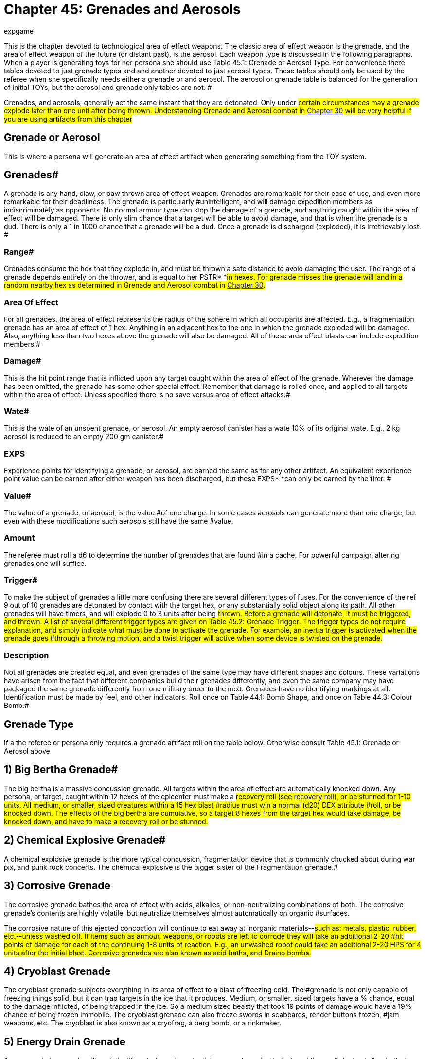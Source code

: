 = Chapter 45: Grenades and Aerosols
:author: expgame
:date: 2010-08-08 03:56:43 -0400
:guid: http://expgame.com/?page_id=337
:id: 337
:page-layout: page

This is the chapter devoted to technological area of effect weapons.
The classic area of effect weapon is the grenade, and the area of effect weapon of the future (or distant past), is the aerosol.
Each weapon type is discussed in the following paragraphs.
When a player is generating toys for her persona she should use Table 45.1: Grenade or Aerosol Type.
For convenience there tables devoted to just grenade types and and another devoted to just  aerosol types+++<i>+++.
+++</i>+++These tables should only be used by the referee when she specifically needs either a grenade or and aerosol.
The aerosol or grenade table is balanced for the generation of initial TOYs, but the aerosol and grenade only tables are not.
#

Grenades, and aerosols, generally act the same instant that they are detonated.
Only under #certain circumstances may a grenade explode later than one unit after being thrown.
Understanding Grenade and Aerosol combat in http://expgame.com/?page_id=304[Chapter 30] will be very helpful if you are using artifacts from this chapter#

== Grenade or Aerosol 

This is where a persona will generate an area of effect artifact when generating something from the TOY system.

// insert table 473+++<figure id="attachment_5319" aria-describedby="caption-attachment-5319" style="width: 239px" class="wp-caption aligncenter">+++[image:https://i0.wp.com/expgame.com/wp-content/uploads/2014/10/hand_grenade-239x300.png?resize=239%2C300[Grenade and hand.,239]](https://i1.wp.com/expgame.com/wp-content/uploads/2014/10/hand_grenade.png)+++<figcaption id="caption-attachment-5319" class="wp-caption-text">+++Grenade and hand.+++</figcaption>++++++</figure>+++

== Grenades# 

A grenade is any hand, claw, or paw thrown area of effect weapon.
Grenades are remarkable for their ease of use, and even more remarkable for their deadliness.
The grenade is particularly #unintelligent, and will damage expedition members as indiscriminately as opponents.
No normal armour type can stop the damage of a grenade, and anything caught within the area of effect will be damaged.
There is only slim chance that a target will be able to avoid damage, and that is when the grenade is a dud.
There is only a 1 in 1000 chance that a grenade will be a dud.
Once a grenade is discharged (exploded), it is irretrievably lost.
#

=== Range# 

Grenades consume the hex that they explode in, and must be thrown a safe distance to avoid damaging the user.
The range of a grenade depends entirely on the thrower, and is equal to her PSTR* *#in hexes.
For grenade misses the grenade will land in a random nearby hex as determined in Grenade and Aerosol combat in http://expgame.com/?page_id=304[Chapter 30].#

=== Area Of Effect 

For all grenades, the area of effect represents the radius of the sphere in which all occupants are affected.
E.g., a fragmentation grenade has an area of effect of 1 hex.
Anything in an adjacent hex to the one in which the grenade exploded will be damaged.
Also, anything less than two hexes above the grenade will also be damaged.
All of these area effect blasts can include expedition members.#

=== Damage# 

This is the hit point range that is inflicted upon any target caught within the area of effect of the grenade.
Wherever the damage has been omitted, the grenade has some other special effect.
Remember that damage is rolled once, and applied to all targets within the area of effect.
Unless specified there is no save versus area of effect attacks.#

=== Wate# 

This is the wate of an unspent grenade, or aerosol.
An empty aerosol canister has a wate 10% of its original wate.
E.g., 2 kg aerosol is reduced to an empty 200 gm canister.#

=== EXPS 

Experience points for identifying a grenade, or aerosol, are earned the same as for any other artifact.
An equivalent experience point value can be earned after either weapon has been discharged, but these EXPS* *can only be earned by the firer.
#

=== Value# 

The value of a grenade, or aerosol, is the value #of one charge.
In some cases aerosols can generate more than one charge, but even with these modifications such aerosols still have the same #value.

=== Amount 

The referee must roll a d6 to determine the number of grenades that are found #in a cache.
For powerful campaign altering grenades one will suffice.

=== Trigger# 

To make the subject of grenades a little more confusing there are several different types of fuses.
For the convenience of the ref 9 out of 10 grenades are detonated by contact with the target hex, or any substantially solid object along its path.
All other grenades will have timers, and will explode 0 to 3 units after being #thrown.
Before a grenade will detonate, it must be triggered, and thrown.
A list of several different trigger types are given on Table 45.2: Grenade Trigger+++<i>+++.
+++</i>+++The trigger types do not require explanation, and simply indicate what must be done to activate the grenade.
For example, an inertia trigger is activated when the grenade goes #through a throwing motion, and a twist trigger will active when some device is twisted on the grenade.#

// insert table 476+++<figure id="attachment_9841" aria-describedby="caption-attachment-9841" style="width: 257px" class="wp-caption aligncenter">+++[image:https://i0.wp.com/expgame.com/wp-content/uploads/2018/06/grenade_loveless-257x300.png?resize=257%2C300[CC0 1.0 Universal (CC0 1.0) possibly made my Liftarn,257]](https://i2.wp.com/expgame.com/wp-content/uploads/2018/06/grenade_loveless.png)+++<figcaption id="caption-attachment-9841" class="wp-caption-text">+++They never look like this.+++</figcaption>++++++</figure>+++

=== Description 

Not all grenades are created equal, and even grenades of the same type may have different shapes and colours.
These variations have arisen from the fact that different companies build their grenades differently, and even the same company may have packaged the same grenade differently from one military order to the next.
Grenades have no identifying markings at all.
Identification must be made by feel, and other indicators.
Roll once on Table 44.1: Bomb Shape+++<i>+++, +++</i>+++and once on Table 44.3: Colour Bomb__.__#

// insert table 434

// insert table 435 /] + [table id=437

// insert table 436

== Grenade Type 

If a the referee or persona only requires a grenade artifact roll on the table below.
Otherwise consult Table 45.1: Grenade or Aerosol above

// insert table 474

== 1) Big Bertha Grenade# 

// insert table 477

The big bertha is a massive concussion grenade.
All targets within the area of effect are automatically knocked down.
Any persona, or target, caught within 12 hexes of the epicenter must make a #recovery roll (see http://expgame.com/?page_id=267#recovery-roll[recovery roll]), or be stunned for 1-10 units.
All medium, or smaller, sized creatures within a 15 hex blast #radius must win a normal (d20) DEX attribute #roll, or be knocked down.
The effects of the big bertha are cumulative, so a target 8 hexes from the target hex would take damage, be knocked down, and have to make a recovery roll or be stunned.#

== 2) Chemical Explosive Grenade# 

// insert table 478

A chemical explosive grenade is the more typical concussion, fragmentation device that is commonly chucked about during war pix, and punk rock concerts.
The chemical explosive is the bigger sister of the Fragmentation grenade.#

== 3) Corrosive Grenade 

// insert table 479

The corrosive grenade bathes the area of effect with acids, alkalies, or non-neutralizing combinations of both.
The corrosive grenade's contents are highly volatile, but neutralize themselves almost automatically on organic #surfaces.

The corrosive nature of this ejected concoction will continue to eat away at inorganic materials--#such as: metals, plastic, rubber, etc.--unless washed off.
If items such as armour, weapons, or robots are left to corrode they will take an additional 2-20 #hit points of damage for each of the continuing 1-8 units of reaction.
E.g., an unwashed robot could take an additional 2-20 HPS for 4 units after the initial blast.
Corrosive grenades are also known as acid baths, and Draino bombs.#

== 4) Cryoblast Grenade 

// insert table 480

The cryoblast grenade subjects everything in its area of effect to a blast of freezing cold.
The #grenade is not only capable of freezing things solid, but it can trap targets in the ice that it produces.
Medium, or smaller, sized targets have a % chance, equal to the damage inflicted, of being trapped in the ice.
So a medium sized beasty that took 19 points of damage would have a 19% chance of being frozen immobile.
The cryoblast grenade can also freeze swords in scabbards, render buttons frozen, #jam weapons, etc.
The cryoblast is also known as a cryofrag, a berg bomb, or a rinkmaker.

== 5) Energy Drain Grenade 

// insert table 481

An energy drain grenade will suck the life out of nearby potential energy stores (batteries), and then self destruct.
Any batteries within a 10 hex radius will be instantly devoid of charge.
The grenade will then shower a smaller 3 hex area of effect with its fragments, and kinetic energy.
This explosion will inflict 1d4 hit points in damage for every battery drained.
Therefore, if a hapless target has three batteries in her weapon, 4 in her backpack, and a nearby expedition member has a total of 9 on her person, the grenade would explode--in 0 to 3 units--inflicting 16d4 of damage to all within 3 hexes.#

The energy drain grenade cannot affect robot batteries, or power plants.
Psionic batteries get a save vs.
mental attack before losing a battery life.
The psionic attack strength of the grenade attack is 0.
Note that an energy drain grenade could kill a persona using psionic batteries by reducing her MSTR to 0.
#The energy drain grenade is also known as an Amp-ire grenade, or a Never-ready.#

== 6) Energy Grenade# 

// insert table 482

The energy grenade emits a controlled lazer explosion of the given volume (15h x 15h x 1h).
Regardless of the terrain in which the grenade is employed, it will always occupy the given volume.
Note that the 1 hex component will always run parallel to gravity.
The grenade's blast area will* *race along corridors, through open doors, around corners, and down escalators.
Using this weapon in unfamiliar terrain could have its effects hurtling directly back at the thrower.
The energy grenade is also known as an anti-trench grenade, or a mouser.#

== 7) Exploding Pin Grenade# 

// insert table 483

The exploding pin grenade is a rather sadistic version of a micro grenade launcher.
When an EPG goes off, it showers the 4 hex area of effect with tiny pins.
These tiny pins can stick into the hardest of alloys (AR less than 1000).
When ever #a pin hits, it will immediately explode inflicting the d6 damage described above.
The key is the number of pins which stick into a target, and this depends solely on the target's size.
Use Table 45.7, +++<i>+++Pin Hit +++</i>+++to determine how many pins will explode for #damage.

// insert table 484

== 8) Fragmentation Grenade 

// insert table 485

A fragmentation grenade is your common everyday run of the mill shrapnel grenade.
These are #commonly called frags, or grenades.

== 9) Fusion Grenade 

// insert table 486

A fusion grenade unleashes a micro nuclear explosion.
In addition to damage from the initial nuclear blast, there are a host of other nasty effects that increase the deadliness of the weapon.
Any flammable object within 15 hexes of the epicenter has a % chance (equal the damage of the blast) of immolating.
Anything ignited by the grenade will burn until extinguished.
Any organic creatures within 20 hexes of the epicenter not actively shielding its eyes will have a % chance (equal to 1/ 2 the blast damage) of being blinded for 1-10 minutes.
And lastly, any target within 30 hexes of the epicenter is subject to a radiation attack of an intensity equal to 1/10 of the blast damage (http://expgame.com/?page_id=275#saving-throw[See Saving Throws]).#

Any reader should have noticed that this is not a close combat weapon, and the even more observant readers have noticed that a fusion grenade cannot be thrown without having some effect on the attacker.#

The effects of a fusion grenade are cumulatively lethal.
Any target caught within the 10 hex radius would first take damage, let's say a modest roll of 60 hit points of damage.
Then there is a 60% chance a catching on fire, a 30% chance of being blinded, and then an intensity 6 radiation attack.
Only the most hardy of souls are going to survive this.#

For effect the ref can make the 10 hex area of effect a lingering radiation zone of an intensity equal to 1/10 of the blast damage.
The radiation #zone's intensity level will decrease by one point per hour, day, or week, depending on how dirty the grenade was.
Fusion grenades are also known as micro-nukes, and tactical nukes.#+++<figure id="attachment_9837" aria-describedby="caption-attachment-9837" style="width: 300px" class="wp-caption aligncenter">+++[image:https://i2.wp.com/expgame.com/wp-content/uploads/2018/06/Copy-of-stormy-storm-trooper-300x174.jpg?resize=300%2C174[Last Enemy by H.
Beam Piper.
Astounding Science Fiction 1950.
Illustration Ron Miller,300]](https://i0.wp.com/expgame.com/wp-content/uploads/2018/06/Copy-of-stormy-storm-trooper.jpg)+++<figcaption id="caption-attachment-9837" class="wp-caption-text">+++It has been a gas gentlemen.+++</figcaption>++++++</figure>+++

== 10) Gas Grenade# 

// insert table 487

The gas grenade discharges a toxic combination of contact, and respiratory poisons in a dense enough mist to affect any organic creatures within it.
The cloud of gas will dissipate in 1-8 unit All targets must save vs.
poison attack for every unit that they #are within the area of effect.
Prevailing winds may affect the duration, and intensity of the gas cloud if the ref sees fit.
The gas's intensity will vary from 4-24 (4d6).
This value is generated once for the entire cloud, and will determine if it is a strong or #weak gas.

The type of gas ejected by the grenade can be rolled on Table 45.4: Gas Type+++<i>+++.
+++</i>+++This table will explain the gas'
effect on targets, and how long these effects last.#

// insert table 488

== 11) Gravruptor Grenade# 

// insert table 489

The gravruptor grenade generates 1-6 random gravities of anomalous attraction.
The effect will either smash targets into the ground, throw them high into the air, or fling them off into space.
The gravruptor grenade produces an instantaneous burst of random acceleration, and newtonian physics conveniently need not be applied.
Objects greater than 10 tonnes in wate are not affected by #this grenade's attack.

There is a 50% chance that the gravruptor grenade will add 1-6 +++<i>+++g +++</i>+++to the local terrain.
The effects of this should be obvious, as targets crash to the ground, weapons are torn from grasps, and vehicles grind into the dirt.
This pressing problem will also inflict damage to all targets in the area of effect.
This damage is 1 to 12 hit points in damage per extra gravity.
E.g., 3 gravities would smash targets into the ground for 3-36 hit points of damage.#

When the gravruptor grenade is reversing gravity there will be an acceleration of 1-6 gravities in a direction opposite to the present gravity direction.
The general effect is that things go flying into the air.
All items are lifted 1 hex in the air per anomalous gravity.
There is no damage inflicted on the initial toss up, but the subsequent trip down from 1-6 hexes will inflict substantial damage.
There will be 1-6 hit points of damage inflicted per hex that the target falls through.
If the targets #should hit a ceiling, or some other such covering, on the way up they would take 1 to 6 hit points per #gravity inflicted.

All of the above effects are described for a normal gravity world.
What effects this grenade has on high gravity and low gravity planets depends #entirely on the ref.

The effects of this weapon in zero gravity are described here because this is the environment that the weapon was primarily designed for.
All targets are subjected to 1 to 6 hit points of damage per gravity of acceleration, and fly away from the grenade's target hex at 1 h/u for every 2 points of damage.
So if a target in deep space took 5 gravities, inflicting 16 hit points of damage, she'd fly away at 8 h/u until stopped.#

The gravruptor grenade is also known as a downer, and a jump bomb.#

== 12) Magnetic Disruptor Grenade# 

// insert table 490

The magnetic disruptor grenade will generate a super attraction for a particular type of material.
Whatever the grenade attracts will hurtle towards the epicenter of the area of effect at very high speeds.
Nine times out of ten the grenade will #attract metals and alloys.
The remaining 10% of the time some other obscure material will be drawn towards the grenade (flesh, plastic, lumber, concrete).
If there is dispute as to whether a particular material is affected by the grenade then the referee and player should consult the highly technical and well researched http://expgame.com/?page_id=275#sphincter-dice[Sphincter Dice] described in chapter 16, Special Rolls.
For instance, does this grenade affect the weapons that the #opponents are holding?

This grenade can have lethal effects, since great big chunks of plastic, or metal, will be racing across the area of effect.
The referee must decide whether or not a persona is a potential target of flying debris.
If the grenade were detonated in a junk yard everyone would almost certainly take maximum damage from the flying material.
Deciding who is hit be the debris is determined by the referee.
How much damage is inflicted is #determined by the wate of the debris.

If a persona is hit by flying debris, she will take at most 20d4, and at the least 1d4 hit points in damage.
Magnetically attracted junk will inflict 1d4 hit points per hex per unit that it is travelling.
The wate of the object is divided into the arbitrary number of 20 h/u per kg, and this will determine how fast and how dangerous the projectile is.
A 2 kg projectile would inflict 10d4, and move at 10 h/ u.
A 20 kg object would harmlessly tumble along at 1 h/u, possibly inflicting a d4 of damage if it were to roll over a sleeping target.
Objects that are less than 1 kg in wate may move faster, but cannot inflict more than 20d4 damage.
Objects greater than 20 kg cannot move slower than 1 h/u, nor inflict less than a d4 of damage.
Objects which have a wate greater than 500 kg will attract the grenade instead of vice versa.
The user could employ this grenade to attract herself towards a space vehicle.#

A simpler way to determine the damage is each persona will randomly be subject to 1-20 (1d10) 1d4 in damage.

== 13) Mini Grenade# 

// insert table 491

Mini grenades are so small and light that they cannot be thrown far, and must hit the target to inflict damage.
Because they are so diminutive in size, mini grenade users may wish to throw a handful of these micro explosives at their target.
The persona can throw up to three mini grenades in one handful.
The first grenade attacks at minus 50, the second at minus 75, and the third at minus 100.
Remember that the grenades only need to hit the target, and not penetrate armour to inflict damage.
Mini grenades are also known as pea grenades, or pill grenades.
High tech mini grenades can become extremely small indeed.##

// insert table 492

*Mini Gas Grenades*:There is a 10% chance that a mini grenade will have the effects of a gas grenade, modelled after http://expgame.com/?page_id=337#10-gas[Gas Grenades, #10] in this chapter.
Mini gas grenades do no damage, but have an effect similar to one of the regular gas grenades.
The area of effect for the, mini gas grenade is no larger than the target hex in which it lands, and the attacker need only hit the target hex as with a regular grenade.
Any targets caught within this brief puff of gas need only make one save vs poison, since the cloud dissipates the same unit it appears.#

*Mini Pyrotechnic Grenades*:There is also a 10% chance that mini grenades will function the same as pyrotechnic grenades, modelled after Pyrotechnic Grenades, #18 in this chapter.
Mini pyrotechnic grenades do no damage, and function identically to regular pyrotechnic grenades in all respects.
The grenade user need only hit the target hex that the grenade is aimed at.#

== 14) Molecular Disruptor Grenade# 

// insert table 493

A molecular disruptor is a temperamental #disintegration grenade.
When it is discharged, it is capable of turning matter into a warm, seething cloud.
The problem is that neither the thrower, nor the grenade, has any idea how much matter is about to be disrupted.
Each time a molecular #disruptor is used Table 45.10, +++<i>+++Extent ofDisruption, +++</i>+++must be referred to to determine how devastating the effect is.#

The table +++<i>+++lists +++</i>+++both damage and disintegration values.
Damage is caused by thin slivers of #disintegrated matter, that punch microscopic holes through targets in the given area of effect, inflicting 8 to 64 (8d8) hit points in damage to all targets.
Disintegration indicates that all matter--this #includes personas--has been turned into an effervescent cloud of warm gas.
The effect of this on matter is devastating, and final.
Any organic creatures caught in a disintegration area of effect #will be killed.

The molecular disruption grenade is also known as a disintegration grenade.#

// insert table 494

== 15) Multiple Explosive Grenade# 

// insert table 495

The multiple explosive grenade is the exploding cigar of lethal combat.
This grenade is thrown and #will explode like any other normal grenade, but that is where the similarities end.#

Once the first explosion has discharged its deadly casing, the grenade is flung into the air, only to land and explode again.
The successive explosions will be 0 to 3 units apart, and 1 to 6 hexes in a random facet direction from the previous target hex.
There are three versions ofthis grenade, use the Grenade Pattern Table to determine which pattern is followed.
The radius of the area of effect, and the damage are listed for each of the grenade's multiple explosions.
^&#8211;^Such grenades are dangerous to the expedition because they can easily hop their way back to home ranks.
Unless properly identified, #

a multiple explosive grenade is indistinguishable #from a regular grenade.

Multiple explosive grenades are also known as jumping jacks.#

// insert table 496 + &nbsp;

== 16) Napalm Grenade 

// insert table 497

The napalm grenade is unique in that it has a swath area of effect as opposed to a spherical area of effect.
When the grenade is discharged, it launches itself into the air for an 8 hex trip while raining adhesive flammables all along its course.
Normally this grenade will launch itself in the same direction that it was thrown.
If the thrower is unskilled in grenade combat, and rolls less than 200 on her to hit roll the napalm grenade will launch itself in a random direction.#

Anything caught in this blazing area of effect will take the damage listed, will immolate, and will continue burning for 2-8 units.
The continued burning will inflict 2-24 hit points of damage each #unit.The 2 hex by 8 hex patch of flame will burn itself out in +++<b>+++1 +++</b>+++to 10 minutes.
Referees should also be prepared to consider the effects of smoke inhalation, which is unavoidable when this weapon is used in enclosed spaces.Napalm grenades are also labelled phosphorous grenades and Smoky the Fear bombs.#

== 17) Pin Grenade 

// insert table 498

The pin grenade is the needier of area of effect combat.
The pin grenade pierces everything in its 4 hex radius of effect with hollow pins.
In addition #to the damage taken from the shower of pins, each projectile can inject toxins stored in its head.
This means that organic targets will have to http://expgame.com/?page_id=275#saving-throw[make a]http://expgame.com/?page_id=275#saving-throw[save vs.
poison], or be affected by the attack.#

Consult Table 45.4: Gas Type to determine what kind of attack the pin grenade has.
A liquid pharmaceutical could also be placed within the holding well of the pin grenade.
There is a 20% chance that a pin grenade will not harbor any toxin #at all, and this means it can be filled with whatever toxin the persona has available.#

The intensity of the chemical will vary from 3 to 18.
The persona must make a saving throw even if a beneficial pharmaceutical has been placed in the pin grenade.
If the saving throw is successful the drug will have no effect.
This represents the randomness of dose that the target is receiving.#

The pin grenade is also known as a porcupine, or inoculator grenade.#

// insert table 488

== 18) Pyrotechnic Grenade# 

// insert table 499

Pyrotechnic grenades are smoke, sonic, and flash weapons.
These are not used so much as weapons, but as support devices for military maneuvers, or a magic show.
Pyrotechnic grenades come in any combination of the above, roll on Table 45.6 Pyro Combo__ __to determine the pyrotechnics#.

// insert table 500#

*Smoke*: A# smoke grenade does nothing more than fill the area of effect with very dense smoke.
The smoke will settle in 1 to 10 minutes.#

*Flash*:Flash grenades will temporarily blind any target that has optical sensors.
The sensors (eyes, cameras) will remain inoperative for 1 to 10 units.
There is a saving throw versus intensity 2 to #16 (2d8) poison.

*Sonic*: Sonic grenades have a lovely eardrum numbing boom that accompanies their discharge.
Any audio receptors in the area of effect will be rendered completely inoperative for 1 to 10 minutes, and ring- fer a good time after that.
There is a #saving throw versus intensity 2 to 16 (2d8) poison.

== 19) Radiation Grenade 

// insert table 501

The radiation grenade viciously douses its 12 hex area of effect with a variety of lethal radiation types.
Anyone caught in the bath area will take 3 to 18 HPS of damage, but must also save vs.
a radiation attack of an intensity equal to the damage rolled.
The attack will leave the area of effect radioactive for 3-18 days, or 1 day per intensity level of the radiation.
The radiation zone loses 1 degree of intensity each day until clean.
The radiation zone will always read anomalous to a radiation detector.
The radiation grenade is also known as a Neutron grenade, or a micrograve.#

== 20) Skylighter Grenade 

// insert table 502

The sky lighter is a truly outdoorsy type of grenade.
When it initially discharges, it inflicts no damage, and explodes straight up, disappearing into the sky.
2 to 6 units later all targets in the rectangular area of effect will be rained upon with piercing ice.
#This grenade depends on complex meteorological mechanisms which are useless if used indoors, in liquid free atmospheres, or in zero gravity.
The sky lighter grenade is also known as a painmaker, rainmaker, or chicken little bomb.#

== 21) Torc Grenade 

// insert table 503

The torc grenade does no damage to targets not contained within a force field.
Any force field that comes into contact with the area of effect of a torc grenade will be destroyed, and all occupants will take the allotted damage (12-144 hit points).
If the force field is less than 12 hexes in radius, the torc grenade will destroy it, and damage all targets with in it.
The torc grenade cannot knock down a force field greater than 12 hexes in radius, but every target within it will take damage.
The torc grenade will have no effect what so ever on force fields greater than 24 hexes in radius.
A force field powered by a renewable power plant will stay #knocked down for 1 to 10 minutes.
The torc grenade is also known as a force field #disruptor.+++<figure id="attachment_2052" aria-describedby="caption-attachment-2052" style="width: 202px" class="wp-caption aligncenter">+++[image:https://i0.wp.com/expgame.com/wp-content/uploads/2014/08/aerosol.317-202x300.png?resize=202%2C300[Ding.
Dong.
Facial calling.
,202]](https://i2.wp.com/expgame.com/wp-content/uploads/2014/08/aerosol.317.png)+++<figcaption id="caption-attachment-2052" class="wp-caption-text">+++Ding.
Dong.
Facial calling.+++</figcaption>++++++</figure>+++

== 

== Aerosols# 

An aerosol is a cylindrical canister that violently ejects a pressurized, gaseous solution through a push button valve.
When activated, an aerosol will discharge all of its contents, and cannot be used #again.
Unlike grenades, aerosols lack a history of military use.
The canisters could have arisen from #yet unforeseen methods of conflict, or could merely be maliciously employed industrial devices.
Aerosols are rolled on the +++<i>+++Grenades /Aerosol Type +++</i>+++table, and any roll greater than 50 will yield an aerosol.
#

=== Range 

Aerosols:The range of an aerosol depends entirely on the pressure of its contents.
This internal pressure usually ejects the contents ofthe aerosol a safe distance before exploding with an area of effect blast.
Some aerosols have an swath area of effect, and the range represents the longest dimension of this area of effect.
For more info see chapter 30, Grenade and Aerosol Combat.#

=== Area of Effect 

 Aerosols:An aerosol is an area of effect weapon.
First the contents of the aerosol are sprayed a certain distance, and once reaching that range (or hitting a solid object) the contents explode about their area of effect.
For example, a freezing aerosol has a 9 hex range, and an 8 hex area of effect.
This aerosol fires out 9 hexes, and then freezes everything in an 8 hex spherical area of #effect.

=== Damage# 

This is the hit point range that is inflicted upon any target caught within the area of effect of either an aerosol or grenade.
Wherever the damage has been omitted, the grenafielaerosol has some other special effect.
Remember that damage is rolled once, and applied to all targets within the area of effect.
Unless specified therelis no save versus area of effect attacks.#

=== Wate# 

This is the wate of an unspent grenade, or aerosol.
An empty aerosol canister has a wate 10% of its original wate.
E.g., 2 kg aerosol is reduced to an empty 200 gm canister.#

=== EXPS 

Experience points for identifying a grenade, or aerosol, are earned the same as for any other artifact.
An equivalent experience point value can be earned after either weapon has been discharged, but these EXPS* *can only be earned by the firer.
#

=== Value# 

The value of a grenade, or aerosol, is the value #of one charge.
In some cases aerosols can generate more than one charge, but even with these modifications such aerosols still have the same #value.

=== Trigger 

Aerosols are even simpler to use than grenades.
Push the release valve on top of the canister, and all its contents instantly spray out for all their described effects.#

=== Amount# 

The ref rolls a d8 to determine the number of aerosol canisters found in a package.
#For powerful campaign altering aerosols one will suffice.

=== Description# 

The aerosol can appears to be an oversized version of today's typical Freon #container.
The aerosol may have a distinctive colour--either the canister, or the jet--that can be rolled on the +++<i>+++Grenade Colour +++</i>+++table.#

Aerosol Markings:Since many of the aerosols described in this chapter are non-military in.
nature, many may still have their industrial labelling intact.
To determine the literacy of an aerosol's labelling roll a d10.
A roll of 1 indicates unintelligible labelling.
This is labelling that is either in an alien language, has incorrect instructions, or is somehow damaged.
A roll of 10 will yield an aerosol with #proper markings, and instructions.
Proper labelling may greatly reduce the ExPs value of an aerosol, but increase its monetary value.
All other rolls (29) indicate that no markings of any sort are listed on the aerosol canister.#

== Aerosol Type 

Roll on table 45.6: Aerosol Type to determine aersosol type.
This table should not be used for generation of TOYs for personas.
It is not properly balanced for initial artifact rolls.

// insert table 475

== 22) Antilazer Aerosol 

// insert table 504

The antilazer aerosol will dissipate any lazer bolts which pass through its gaseous field.
The antilazer #aerosol cloud does not obscure vision, but it does does cause lazers to flare out into harmless glowing balls.
The antilazer aerosol affects lazers, but #energy attacks--fission, fusion, plasma--are unaffected.
There is no limit to the amount of damage that antilazer aerosol can dissipate, and shimmering cloud will simply evaporate 1-10 minutes after it was sprayed.#

== 23) Attraction Aerosol 

// insert table 505

The attraction aerosol is an incredibly potent anti-#repellant.
The attraction aerosol discharges pheromones, vibrations, chemicals, or sounds that attract a particular type of creature.
Whatever type of creature is affected by this aerosol will swarm towards where it was discharged.
The creatures will be hungry, desperately in love, or just plain curious.
Exactly how many referee personas approach the expedition depends mostly on the mood of the referee.
The ref should moderate a wholesale onslaught of deadly attackers with lots of harmless aliens.
The basic effect is: thrice as many dangerous encounters a day;
this will continue for 2 to 8 days.
#This aerosol is also known as a love bomb.

// insert table 506

== 24) Blinding Aerosol 

// insert table 507

Any target with organic optical sensors must save versus poison or be blinded when subject to this attack.
Every 3 units spent within the cloud will require the target to make another save versus poison or be blinded.
The save is against intensity 2-20 (2d10) poison.
If blinded, the target will remain blind for 0 to 9 minutes.
If the duration of the blindness is less than 1 minute, the target will #be blinded for 1 to 20 units.
The cloud of the aerosol is invisible, and will dissipate in 1 to 12 units.
Any target entering the cloud must save versus #blindness.
The blinding aerosol is commonly called tear gas.

== 25) Catabolic Dismodulator Aerosol 

// insert table 508

The catabolic dismodulator turns inorganic matter into an opaque, multi-hued, cloud of gas.
The effects are devastating to equipment, and robots.
If the ref feels that the effects of this weapon may #severely disrupt the course of a campaign, she may allow persona robots a save versus intensity 13 to 28 (10+3d6) poison, or be destroyed.
Note that only solid inorganic matter within the target hex is dismodulated.
The 3 hex area of effect refers to the cold damage taken by all targets within the area of effect cloud.
#Those organic creatures hit directly with a catabolic dismodulator have a 5% chance of  dismodulating along with their equipment.
If the dice should indicate this, it is only polite to offer the same saving throw awarded to persona robots.
If the player fails this roll her persona is dead.
Jump to http://expgame.com/?page_id=275#saving-throw[saving throws]  for more information.#

== 26) Demagnetizer Aerosol 

// insert table 509

The relevance of this aerosol to anything in particular escapes me, it is sort of an industrial strength tape head cleaner which briefly nullifies the weak forces of magnetism.
The obvious problems that could arise from this are: magnetic buckles detaching themselves;
TV sets going blank;
magnetic legs (vehicles, and robots) collapsing;
electronic components ceasing #to function;
computer memories being erased;
and little plastic animals falling off of the fridge.
Military electronics will get a save versus mental attack, intensity 3 to 18, to avoid being affected by the #attack.
The magnet's battery source, the magnets themselves, or any electronic components will be restored to normal operation after 3-18 units.
There is a 1% chance per unit of dysfunction of a device being permanently damaged.
See http://expgame.com/?page_id=286[Chapter 21: Equipment Damage] for what tragedy demagnetization could cause.
#

== 27) Disintegrator Aerosol 

// insert table 510

The disintegrator aerosol turns inorganic substances into dust.
More refined, and discerning, than its cousin the http://expgame.com/?page_id=337#25-catabolic-dismodulator[catabolic dismodulator aerosol], the disintegrator aerosol will only affect a certain substance.
The substance type is determined on Table 45.8: Disintegration Type+++<i>+++.
+++</i>+++#Any amount of this material caught in the 1 hex area of effect will be broken down into a useless dust massing much less than its previous wate.#

Any complex equipment, composed of many basic materials, caught in the area of effect has a % chance, determined by the referee, of malfunctioning.
The malfunction is assumed to have been caused by some integral part of the device disintegrating into dust.
The chance of this happening can be determined by rolling http://expgame.com/?page_id=275#sphincter-dice[Sphincter dice], as described in chapter 16, Special Rolls.
The extent of the damage should be determined in http://expgame.com/?page_id=286[Chapter 21: Equipment Damage]#

// insert table 511

== 28) Exploding Aerosol 

// insert table 512

This sadistic device explodes like a fragmentation #grenade when it is triggered.
All targets in the 1 hex area of effect take the damage listed.
The referee should note that it is very impolite to laugh #when an exploding aerosol is discharged.

== *29) Foam Aerosol* 

// insert table 513

The foam aerosol creates a pad of creamy foam 16 hexes across, and 2 hexes deep.
For the first minute, the foam can be easily travelled through.
By the end of the second minute the foam is starting to thicken, and movement is halved.
Three minutes after being discharged the foam will be so viscous that movement will be reduced to one quarter.
The pad will be completely solidified 4 minutes after its discharge, and anything caught within it will be completely trapped.
At no time, even during the solid phase, is breathing hampered in any way by the foam.
Anything entombed by the foam pad will starve to death before anything else.
The foam is not much stronger than styrofoam, but only those persons trapped in the outer edges, and those who are particularly industrious will be #able to free themselves.
The colour of the foam will be the same as on the outside of the aerosol canister.
Once solid, the foam is structurally sound, and well insulated.
#This aerosol has been given synonyms such as the insulator, and the homemaker.

== 30) Freezing Aerosol 

// insert table 514

The freezing aerosol subjects all targets in its area of effect (8 hexes) to an enthalpy attack, coating everything with ice and snow.
The freezing aerosol has a % chance, equal to the damage inflicted, of entrapping large, or smaller, sized targets in ice.
This attack also freezes switches in place, triggers in the firing position, pins in grenades, pant zippers #closed, etc.

== 31) Gas Aerosol 

// insert table 515

The gas aerosol fills the area of effect with a pall of transparent, but noticeable gas.
The cloud of gas will affect all within it, and saving throws vs.
poison must be made for every unit within the area of effect.
The cloud will dissipate in 4 to 16 units.
The intensity of the poison in the gas cloud varies between 2 and 16.
Roll on the below table to determine the effect of the gas.#

// insert table 488#

== 32) Invisibility Aerosol

// insert table 516

The magical invisibility aerosol permeates all visible matter within its area of effect with a substance that does not reflect, or deflect the path of light.
#Everything in the area of effect will be undetectable to sensors that use reflected light.
Sonar, infravision, ultravision, and other such sensors will detect these &#8220;invisible&#8221;
objects normally.#

Everything within the hex of discharge will be #invisible: the ground, walls, equipment, personas, halves of personas.
The aerosol does an effective job of making the targets disappear, but remember that these invisible objects still exist.
Equipment is easily lost, personas still make noise, personas still smell, and eye hand co-ordination is virtually non-existent.
The invisibility aerosol can offer a great escape route, but can also cause a lot of trouble for the users.
The effects of this aerosol will last for 1 to 4 days.#

== 33) Matter Detector Aerosol 

// insert table 517

The matter detector aerosol is much more useful than its title implies.
Any solid matter within the area of effect of this aerosol will be affixed with chemicals that emit low levels of heat, light, radiation, and vibrations.
This allows matter to be detected by any of the more common sensors (eyes, infravision, sonar, etc.).
The aerosol can also be used to determine whether something is composed of solid matter or not.
Hence it makes a good hologram detector also.#

All matter in the area of effect will glow light blue, and then fade into glowing technicolor for 14 minutes.
The effect of the matter detector will continue for 1 to 4 minutes, and during that time any target can be seen through smoke, darkness, behind holograms, or in hiding places.
Any to hit #rolls will receive a bonus of +65 to hit on any target hit with a matter detector aerosol.
Hiding maneuvers are 10 DDs more difficult if the persona has been affected by this aerosol, and ambushes are 10 times easier to detect.
Targets that wish to avoid detection may attempt to disappear after the 1-4 minute duration ends.
This aerosol is also called a marker aerosol, or a targeting aerosol.#

== 34) Mistor Aerosol 

// insert table 518

The mistor is the complete opposite to the matter detector aerosol.
The mistor renders all detection #equipment--eyes, sonar, infravision, touch, smell, everything--completely useless when within the area of effect.
No lights can penetrate the cloud, yelling is futile, and everything feels cool to the touch.
Virtually all sensors are dulled through lack of stimuli.
Any attacks made are in a random direction, even if the target recently brushed against the attacker.
Movement is random, unless the persona has some form of heightened directional sense.
The suspension will remain cohesive for 1#6 days.

== 35) Molecular Diffusion Aerosol 

// insert table 519

The molecular diffusion aerosol is a nasty sounding combat weapon that inflicts the prescribed damage #to all targets in the area of effect.
How the aerosol inflicts its damage, and what happens when it is discharged is left to the improvisational talents of the referee.#

== 36) Napalm Aerosol 

// insert table 520

The napalm aerosol blasts a swath of flaming gas and gel when it is triggered.
This is definitely not a toy you'd like to mistakenly point backwards.
Anything caught in the blazing area of effect will be seared for 6 to 60 (6d10) hit points of damage, and then promptly immolate for further damage.
Targets that have immolated will burn for an additional 2 to 8 units.
Burning targets will take #an additional 4 to 24 hit points of damage each unit that they are aflame.
Other than the flaming targets, the napalm aerosol will extinguish itself immediately.#

== 37) Paint Aerosol 

// insert table 521

The paint aerosol can be used to paint the entire wall of a room with one explosive button push.
Unfortunately this time saving feature will paint everything in front of the wall also.
The completely indiscriminate nature of the paint aerosol allows it to be used as a weapon.
When sprayed onto opponents, or expedition members, they must make a successful saving throw versus poison, or be blinded for 1 to 20 units.
The intensity of the poison will be from 1 to 12.
The referee may allow the player to use her persona's DEX instead of CON for this saving throw.
The paint colour will be the same as the colour of the aerosol canister.#

// insert table 443

== 38) Pharmaceutical Aerosol 

// insert table 522

This aerosol can be used to apply long range prescriptions to groups of patients.
What sort of plague, military infestation, or Woodstock celebration prompted the invention of such a dispenser is unknown.
The pharmaceutical type, effect, duration, etc.
is determined in http://expgame.com/?page_id=347[Chapter 50: ]http://expgame.com/?page_id=347[Pharmaceuticals].#

All targets in the area of effect must fail a save #versus poison to be affected by the medication.
The intensity of the poison (pharmaceutical) is 2 to 20.
This intensity is reduced by one for every target in the area of effect.
The more potential users, the milder the dose.
Note that it is possible to make the spray from this aerosol completely ineffective by having too many targets in the area of effect.
The cloud dissipates immediately after it has been #ejected.

== 39) Poison Aerosol 

// insert table 523#

The poison aerosol is a very selective, very lethal, combined nerve gas and respiratory poison.
Whatever #type of creature is poisoned _ _by this aerosol must make a save versus intensity 2 to 24 poison, or die.
Creatures that save versus the poison attack will automatically be repulsed by the 12 hex x 3 hex swath, and will not cross, or approach the lingering residue.
The attack is only lethal to those targets caught within the initial #blast, but the repellant effect will linger for 1 to 3 hours.
These population strength poison aerosols are usually labelled &#8220;raid&#8221;, or nerve gas canisters.#

// insert table 488

== 40) Repellent Aerosol# 

// insert table 524

This is the pacifist's version of the poison aerosol.
Creatures of the repelled type must save versus poison (intensity 13-28), or not be able to #approach anything covered by this aerosol.
The aerosol will start to repulse creatures at a 10 hex range.
This repelling effect will last for 1 to 6 days.
Intelligent creatures may make an additional save each new day in which they approach the repulsive #area.
Unintelligent aliens will most likely bolt in terror when failing to save versus the repellent.
This aerosol is also called off, repex, or #protector.

// insert table 1056

== 41) Siren Aerosol 

// insert table 525

This ear splitting siren will wail for 2-8 minutes, inflicting 2-12 hit points of damage to all within the area of effect.
The siren aerosol will inflict double #damage to mutants employing sonar.
There is also a 10% chance per hit point of damage inflicted of that the target will become deaf.
There is no saving throw granted.
Hearing will be restored after 1-10 hours.
The screeching will continue to inflict 2 to 12 hit points of damage each minute until the hearing target is deafened, unconscious or out of #range.
This aerosol has severe environmental effects.
When used outdoors most of the smaller animals--birds, hares, jackalopes, and rats--in the 1 kilometer radius of effect will be killed.
The expedition will also have to deal with a considerable number of deaf, confused, and possibly angry local #fauna.

== 42) Smoke Aerosol 

// insert table 526

This smoke aerosol will instantly discharge a 24 hex diameter sphere of dense smoke.
The smoke will obscure the vision of any visual sensors caught within its field.
This means that there is a -230 per #hex to hit penalty for ranged attacks, unless the persona has some sort of smoke cutting device.
The #smoke is so dense that it can only be moved by a gale force wind, or a bulldozer.
The cloud will #disperse in 1 to 8 weeks.
The colour of the smoke will be the same as the colour of the canister that #it was ejected from.

== 43) Web Aerosol 

// insert table 527

The web aerosol splatters the area of effect with a super adhesive goo.
Anything caught in the area of effect will be trapped until the webby mess dissipates 2-16 minutes later.
Any persona that saunters into the messy web will instantly become glued.#

To escape the persona must make a bizarre PSTR roll (kilo-die).
Otherwise she is trapped until the web decomposes.
During each escape attempt the entrapped persona must ensure that she does not glue her mouth and nose shut risking suffocation.
There is a 1% chance of this happening each time that she struggles (attempts to break free).
The colour of the web will be the same as the colour of the aerosol canister.The persona can attempt to make subtle movements, such as pulling a gun trigger, activating an aerosol, or taking a pharmaceutical.
To this properly she must make a successful difficult DEX (d20) roll, or be unable to move at all.#

Procedures such as burning, dissolving or disintegrating the web will have varying chances of success.
The chance of an action being successful can be determined by rolling Sphincter dice, as described in chapter 16, Special Rolls.
Each attempt to free a persona will indicate a chance to entrap the rescuer.
#A web aerosol is also known as silly string.

